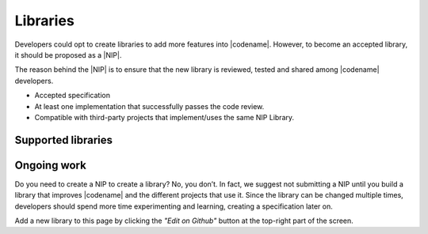 #########
Libraries
#########

Developers could opt to create libraries to add more features into |codename|.
However, to become an accepted library, it should be proposed as a |NIP|.

The reason behind the |NIP| is to ensure that the new library is reviewed, tested and shared among |codename| developers.

* Accepted specification
* At least one implementation that successfully passes the code review.
* Compatible with third-party projects that implement/uses the same NIP Library.

*******************
Supported libraries
*******************

.. csv-table::
    :header: "Name", "Description"
    :delim: ;

    `catapult-service-bootstrap <https://github.com/nemtech/catapult-service-bootstrap>`_ ; Starter project to get developers up and running a private test network.
    `nem2-camel <https://github.com/nemtech/nem2-camel>`_ ; A component to turn the asynchronous transaction announcement into synchronous.

************
Ongoing work
************

.. csv-table::
   :header: "Name", "Description"
   :delim: ;

    `Apostille library <https://github.com/luxtagofficial/Apostille-library>`_ ; Transferable, updatable, branded, and conjointly owned blockchain notarizations.
    `nem2-faucet <https://github.com/44uk/nem2-faucet/>`_; Faucet application for |codename|.
    `nem2-hd-wallets <https://github.com/nemfoundation/nem2-hd-wallets/>`_; Experimental library to handle hyper deterministic wallets for |codename|.
    `nem2-nonfungible-asset <https://github.com/nemfoundation/nem2-nonfungible-asset/>`_; Experimental library to handle non-fungible assets for |codename|.
    `nem2-secret-sharing <https://github.com/CrackTheCode016/nem2-secret-sharing/>`_; Implementing Shamir's secret sharing on |codename|.
    `nem2-qr-library <https://github.com/nemfoundation/nem2-qr-library/>`_; Experimental library to generate QR specification for |codename|.
    `nem2-uri-scheme <https://github.com/nemfoundation/nem2-uri-scheme/>`_; Experimental library to handle uri scheme for |codename|.
    `nem2-wallet-browserextension <https://github.com/nemfoundation/nem2-wallet-browserextension/>`_; Experimental browser wallet for |codename|.

Do you need to create a NIP to create a library? No, you don’t. In fact, we suggest not submitting a NIP until you build a library that improves |codename| and the different projects that use it. Since the library can be changed multiple times, developers should spend more time experimenting and learning, creating a specification later on.

Add a new library to this page by clicking the *"Edit on Github"* button at the top-right part of the screen.

.. |NIP| raw:: html

   <a href="https://github.com/nemtech/NIP" target="_blank">NEM Improvement Proposal</a>
